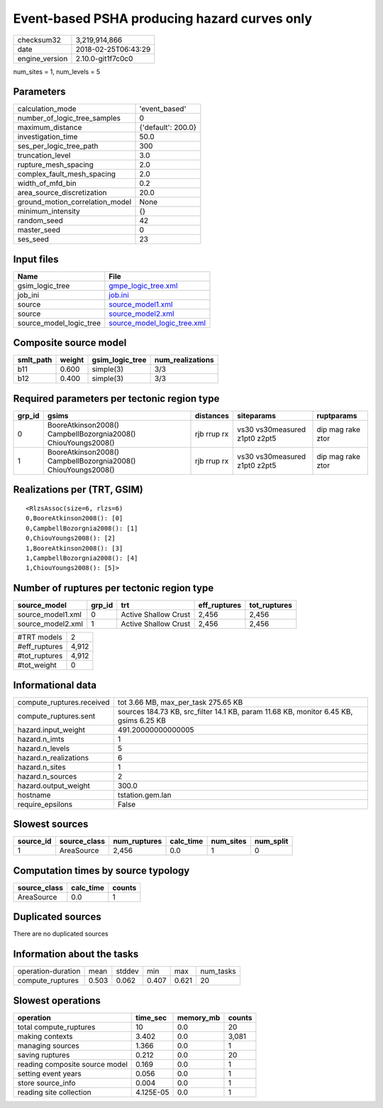 Event-based PSHA producing hazard curves only
=============================================

============== ===================
checksum32     3,219,914,866      
date           2018-02-25T06:43:29
engine_version 2.10.0-git1f7c0c0  
============== ===================

num_sites = 1, num_levels = 5

Parameters
----------
=============================== ==================
calculation_mode                'event_based'     
number_of_logic_tree_samples    0                 
maximum_distance                {'default': 200.0}
investigation_time              50.0              
ses_per_logic_tree_path         300               
truncation_level                3.0               
rupture_mesh_spacing            2.0               
complex_fault_mesh_spacing      2.0               
width_of_mfd_bin                0.2               
area_source_discretization      20.0              
ground_motion_correlation_model None              
minimum_intensity               {}                
random_seed                     42                
master_seed                     0                 
ses_seed                        23                
=============================== ==================

Input files
-----------
======================= ============================================================
Name                    File                                                        
======================= ============================================================
gsim_logic_tree         `gmpe_logic_tree.xml <gmpe_logic_tree.xml>`_                
job_ini                 `job.ini <job.ini>`_                                        
source                  `source_model1.xml <source_model1.xml>`_                    
source                  `source_model2.xml <source_model2.xml>`_                    
source_model_logic_tree `source_model_logic_tree.xml <source_model_logic_tree.xml>`_
======================= ============================================================

Composite source model
----------------------
========= ====== =============== ================
smlt_path weight gsim_logic_tree num_realizations
========= ====== =============== ================
b11       0.600  simple(3)       3/3             
b12       0.400  simple(3)       3/3             
========= ====== =============== ================

Required parameters per tectonic region type
--------------------------------------------
====== ============================================================= =========== ============================= =================
grp_id gsims                                                         distances   siteparams                    ruptparams       
====== ============================================================= =========== ============================= =================
0      BooreAtkinson2008() CampbellBozorgnia2008() ChiouYoungs2008() rjb rrup rx vs30 vs30measured z1pt0 z2pt5 dip mag rake ztor
1      BooreAtkinson2008() CampbellBozorgnia2008() ChiouYoungs2008() rjb rrup rx vs30 vs30measured z1pt0 z2pt5 dip mag rake ztor
====== ============================================================= =========== ============================= =================

Realizations per (TRT, GSIM)
----------------------------

::

  <RlzsAssoc(size=6, rlzs=6)
  0,BooreAtkinson2008(): [0]
  0,CampbellBozorgnia2008(): [1]
  0,ChiouYoungs2008(): [2]
  1,BooreAtkinson2008(): [3]
  1,CampbellBozorgnia2008(): [4]
  1,ChiouYoungs2008(): [5]>

Number of ruptures per tectonic region type
-------------------------------------------
================= ====== ==================== ============ ============
source_model      grp_id trt                  eff_ruptures tot_ruptures
================= ====== ==================== ============ ============
source_model1.xml 0      Active Shallow Crust 2,456        2,456       
source_model2.xml 1      Active Shallow Crust 2,456        2,456       
================= ====== ==================== ============ ============

============= =====
#TRT models   2    
#eff_ruptures 4,912
#tot_ruptures 4,912
#tot_weight   0    
============= =====

Informational data
------------------
========================= =====================================================================================
compute_ruptures.received tot 3.66 MB, max_per_task 275.65 KB                                                  
compute_ruptures.sent     sources 184.73 KB, src_filter 14.1 KB, param 11.68 KB, monitor 6.45 KB, gsims 6.25 KB
hazard.input_weight       491.20000000000005                                                                   
hazard.n_imts             1                                                                                    
hazard.n_levels           5                                                                                    
hazard.n_realizations     6                                                                                    
hazard.n_sites            1                                                                                    
hazard.n_sources          2                                                                                    
hazard.output_weight      300.0                                                                                
hostname                  tstation.gem.lan                                                                     
require_epsilons          False                                                                                
========================= =====================================================================================

Slowest sources
---------------
========= ============ ============ ========= ========= =========
source_id source_class num_ruptures calc_time num_sites num_split
========= ============ ============ ========= ========= =========
1         AreaSource   2,456        0.0       1         0        
========= ============ ============ ========= ========= =========

Computation times by source typology
------------------------------------
============ ========= ======
source_class calc_time counts
============ ========= ======
AreaSource   0.0       1     
============ ========= ======

Duplicated sources
------------------
There are no duplicated sources

Information about the tasks
---------------------------
================== ===== ====== ===== ===== =========
operation-duration mean  stddev min   max   num_tasks
compute_ruptures   0.503 0.062  0.407 0.621 20       
================== ===== ====== ===== ===== =========

Slowest operations
------------------
============================== ========= ========= ======
operation                      time_sec  memory_mb counts
============================== ========= ========= ======
total compute_ruptures         10        0.0       20    
making contexts                3.402     0.0       3,081 
managing sources               1.366     0.0       1     
saving ruptures                0.212     0.0       20    
reading composite source model 0.169     0.0       1     
setting event years            0.056     0.0       1     
store source_info              0.004     0.0       1     
reading site collection        4.125E-05 0.0       1     
============================== ========= ========= ======